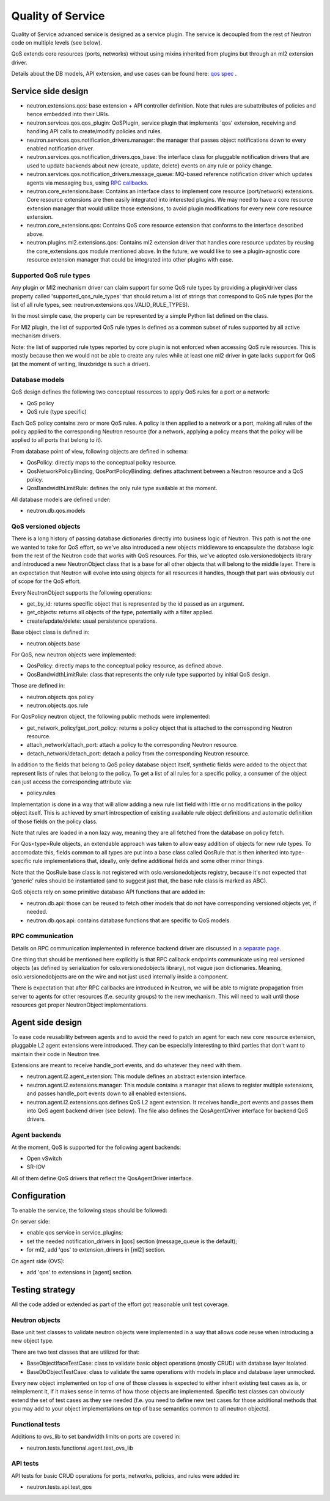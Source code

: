 ==================
Quality of Service
==================

Quality of Service advanced service is designed as a service plugin. The
service is decoupled from the rest of Neutron code on multiple levels (see
below).

QoS extends core resources (ports, networks) without using mixins inherited
from plugins but through an ml2 extension driver.

Details about the DB models, API extension, and use cases can be found here: `qos spec <http://specs.openstack.org/openstack/neutron-specs/specs/liberty/qos-api-extension.html>`_
.

Service side design
===================
* neutron.extensions.qos:
  base extension + API controller definition. Note that rules are subattributes
  of policies and hence embedded into their URIs.

* neutron.services.qos.qos_plugin:
  QoSPlugin, service plugin that implements 'qos' extension, receiving and
  handling API calls to create/modify policies and rules.

* neutron.services.qos.notification_drivers.manager:
  the manager that passes object notifications down to every enabled
  notification driver.

* neutron.services.qos.notification_drivers.qos_base:
  the interface class for pluggable notification drivers that are used to
  update backends about new {create, update, delete} events on any rule or
  policy change.

* neutron.services.qos.notification_drivers.message_queue:
  MQ-based reference notification driver which updates agents via messaging
  bus, using `RPC callbacks <rpc_callbacks.html>`_.

* neutron.core_extensions.base:
  Contains an interface class to implement core resource (port/network)
  extensions. Core resource extensions are then easily integrated into
  interested plugins. We may need to  have a core resource extension manager
  that would utilize those extensions, to avoid plugin modifications for every
  new core resource extension.

* neutron.core_extensions.qos:
  Contains QoS core resource extension that conforms to the interface described
  above.

* neutron.plugins.ml2.extensions.qos:
  Contains ml2 extension driver that handles core resource updates by reusing
  the core_extensions.qos module mentioned above. In the future, we would like
  to see a plugin-agnostic core resource extension manager that could be
  integrated into other plugins with ease.


Supported QoS rule types
------------------------

Any plugin or Ml2 mechanism driver can claim support for some QoS rule types by
providing a plugin/driver class property called 'supported_qos_rule_types' that
should return a list of strings that correspond to QoS rule types (for the list
of all rule types, see: neutron.extensions.qos.VALID_RULE_TYPES).

In the most simple case, the property can be represented by a simple Python
list defined on the class.

For Ml2 plugin, the list of supported QoS rule types is defined as a common
subset of rules supported by all active mechanism drivers.

Note: the list of supported rule types reported by core plugin is not enforced
when accessing QoS rule resources. This is mostly because then we would not be
able to create any rules while at least one ml2 driver in gate lacks support
for QoS (at the moment of writing, linuxbridge is such a driver).


Database models
---------------

QoS design defines the following two conceptual resources to apply QoS rules
for a port or a network:

* QoS policy
* QoS rule (type specific)

Each QoS policy contains zero or more QoS rules. A policy is then applied to a
network or a port, making all rules of the policy applied to the corresponding
Neutron resource (for a network, applying a policy means that the policy will
be applied to all ports that belong to it).

From database point of view, following objects are defined in schema:

* QosPolicy: directly maps to the conceptual policy resource.
* QosNetworkPolicyBinding, QosPortPolicyBinding: defines attachment between a
  Neutron resource and a QoS policy.
* QosBandwidthLimitRule: defines the only rule type available at the moment.


All database models are defined under:

* neutron.db.qos.models


QoS versioned objects
---------------------

There is a long history of passing database dictionaries directly into business
logic of Neutron. This path is not the one we wanted to take for QoS effort, so
we've also introduced a new objects middleware to encapsulate the database logic
from the rest of the Neutron code that works with QoS resources. For this, we've
adopted oslo.versionedobjects library and introduced a new NeutronObject class
that is a base for all other objects that will belong to the middle layer.
There is an expectation that Neutron will evolve into using objects for all
resources it handles, though that part was obviously out of scope for the QoS
effort.

Every NeutronObject supports the following operations:

* get_by_id: returns specific object that is represented by the id passed as an
  argument.
* get_objects: returns all objects of the type, potentially with a filter
  applied.
* create/update/delete: usual persistence operations.

Base object class is defined in:

* neutron.objects.base

For QoS, new neutron objects were implemented:

* QosPolicy: directly maps to the conceptual policy resource, as defined above.
* QosBandwidthLimitRule: class that represents the only rule type supported by
  initial QoS design.

Those are defined in:

* neutron.objects.qos.policy
* neutron.objects.qos.rule

For QosPolicy neutron object, the following public methods were implemented:

* get_network_policy/get_port_policy: returns a policy object that is attached
  to the corresponding Neutron resource.
* attach_network/attach_port: attach a policy to the corresponding Neutron
  resource.
* detach_network/detach_port: detach a policy from the corresponding Neutron
  resource.

In addition to the fields that belong to QoS policy database object itself,
synthetic fields were added to the object that represent lists of rules that
belong to the policy. To get a list of all rules for a specific policy, a
consumer of the object can just access the corresponding attribute via:

* policy.rules

Implementation is done in a way that will allow adding a new rule list field
with little or no modifications in the policy object itself. This is achieved
by smart introspection of existing available rule object definitions and
automatic definition of those fields on the policy class.

Note that rules are loaded in a non lazy way, meaning they are all fetched from
the database on policy fetch.

For Qos<type>Rule objects, an extendable approach was taken to allow easy
addition of objects for new rule types. To accomodate this, fields common to
all types are put into a base class called QosRule that is then inherited into
type-specific rule implementations that, ideally, only define additional fields
and some other minor things.

Note that the QosRule base class is not registered with oslo.versionedobjects
registry, because it's not expected that 'generic' rules should be
instantiated (and to suggest just that, the base rule class is marked as ABC).

QoS objects rely on some primitive database API functions that are added in:

* neutron.db.api: those can be reused to fetch other models that do not have
  corresponding versioned objects yet, if needed.
* neutron.db.qos.api: contains database functions that are specific to QoS
  models.


RPC communication
-----------------
Details on RPC communication implemented in reference backend driver are
discussed in `a separate page <rpc_callbacks.html>`_.

One thing that should be mentioned here explicitly is that RPC callback
endpoints communicate using real versioned objects (as defined by serialization
for oslo.versionedobjects library), not vague json dictionaries. Meaning,
oslo.versionedobjects are on the wire and not just used internally inside a
component.

There is expectation that after RPC callbacks are introduced in Neutron, we
will be able to migrate propagation from server to agents for other resources
(f.e. security groups) to the new mechanism. This will need to wait until those
resources get proper NeutronObject implementations.


Agent side design
=================

To ease code reusability between agents and to avoid the need to patch an agent
for each new core resource extension, pluggable L2 agent extensions were
introduced. They can be especially interesting to third parties that don't want
to maintain their code in Neutron tree.

Extensions are meant to receive handle_port events, and do whatever they need
with them.

* neutron.agent.l2.agent_extension:
  This module defines an abstract extension interface.

* neutron.agent.l2.extensions.manager:
  This module contains a manager that allows to register multiple extensions,
  and passes handle_port events down to all enabled extensions.

* neutron.agent.l2.extensions.qos
  defines QoS L2 agent extension. It receives handle_port events and passes
  them into QoS agent backend driver (see below). The file also defines the
  QosAgentDriver interface for backend QoS drivers.


Agent backends
--------------

At the moment, QoS is supported for the following agent backends:

* Open vSwitch
* SR-IOV

All of them define QoS drivers that reflect the QosAgentDriver interface.


Configuration
=============

To enable the service, the following steps should be followed:

On server side:

* enable qos service in service_plugins;
* set the needed notification_drivers in [qos] section (message_queue is the default);
* for ml2, add 'qos' to extension_drivers in [ml2] section.

On agent side (OVS):

* add 'qos' to extensions in [agent] section.


Testing strategy
================

All the code added or extended as part of the effort got reasonable unit test
coverage.


Neutron objects
---------------

Base unit test classes to validate neutron objects were implemented in a way
that allows code reuse when introducing a new object type.

There are two test classes that are utilized for that:

* BaseObjectIfaceTestCase: class to validate basic object operations (mostly
  CRUD) with database layer isolated.
* BaseDbObjectTestCase: class to validate the same operations with models in
  place and database layer unmocked.

Every new object implemented on top of one of those classes is expected to
either inherit existing test cases as is, or reimplement it, if it makes sense
in terms of how those objects are implemented. Specific test classes can
obviously extend the set of test cases as they see needed (f.e. you need to
define new test cases for those additional methods that you may add to your
object implementations on top of base semantics common to all neutron objects).


Functional tests
----------------

Additions to ovs_lib to set bandwidth limits on ports are covered in:

* neutron.tests.functional.agent.test_ovs_lib


API tests
---------

API tests for basic CRUD operations for ports, networks, policies, and rules were added in:

* neutron.tests.api.test_qos
